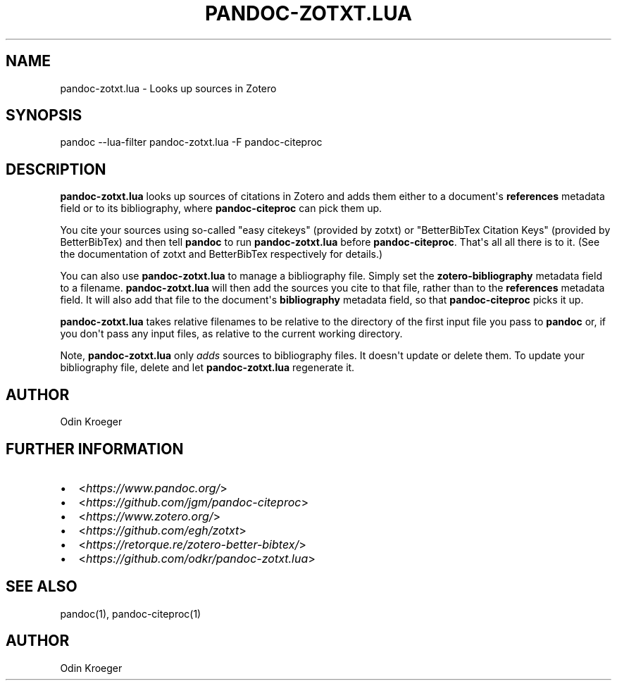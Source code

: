 .\" Man page generated from reStructuredText.
.
.TH PANDOC-ZOTXT.LUA 1 "April 30, 2019" "0.3.5" ""
.SH NAME
pandoc-zotxt.lua \- Looks up sources in Zotero
.
.nr rst2man-indent-level 0
.
.de1 rstReportMargin
\\$1 \\n[an-margin]
level \\n[rst2man-indent-level]
level margin: \\n[rst2man-indent\\n[rst2man-indent-level]]
-
\\n[rst2man-indent0]
\\n[rst2man-indent1]
\\n[rst2man-indent2]
..
.de1 INDENT
.\" .rstReportMargin pre:
. RS \\$1
. nr rst2man-indent\\n[rst2man-indent-level] \\n[an-margin]
. nr rst2man-indent-level +1
.\" .rstReportMargin post:
..
.de UNINDENT
. RE
.\" indent \\n[an-margin]
.\" old: \\n[rst2man-indent\\n[rst2man-indent-level]]
.nr rst2man-indent-level -1
.\" new: \\n[rst2man-indent\\n[rst2man-indent-level]]
.in \\n[rst2man-indent\\n[rst2man-indent-level]]u
..
.SH SYNOPSIS
.sp
pandoc \-\-lua\-filter pandoc\-zotxt.lua \-F pandoc\-citeproc
.SH DESCRIPTION
.sp
\fBpandoc\-zotxt.lua\fP looks up sources of citations in Zotero and adds
them either to a document\(aqs \fBreferences\fP metadata field or to its
bibliography, where \fBpandoc\-citeproc\fP can pick them up.
.sp
You cite your sources using so\-called "easy citekeys" (provided by zotxt) or
"BetterBibTex Citation Keys" (provided by BetterBibTex) and then tell
\fBpandoc\fP to run \fBpandoc\-zotxt.lua\fP before \fBpandoc\-citeproc\fP\&.
That\(aqs all all there is to it. (See the documentation of zotxt and
BetterBibTex respectively for details.)
.sp
You can also use \fBpandoc\-zotxt.lua\fP to manage a bibliography file.
Simply set the \fBzotero\-bibliography\fP metadata field to a filename.
\fBpandoc\-zotxt.lua\fP will then add the sources you cite to that file,
rather than to the \fBreferences\fP metadata field. It will also add
that file to the document\(aqs \fBbibliography\fP metadata field, so
that \fBpandoc\-citeproc\fP picks it up.
.sp
\fBpandoc\-zotxt.lua\fP takes relative filenames to be relative to the directory
of the first input file you pass to \fBpandoc\fP or, if you don\(aqt pass any input
files, as relative to the current working directory.
.sp
Note, \fBpandoc\-zotxt.lua\fP only \fIadds\fP sources to bibliography files.
It doesn\(aqt update or delete them. To update your bibliography file,
delete and let \fBpandoc\-zotxt.lua\fP regenerate it.
.SH AUTHOR
.sp
Odin Kroeger
.SH FURTHER INFORMATION
.INDENT 0.0
.IP \(bu 2
<\fI\%https://www.pandoc.org/\fP>
.IP \(bu 2
<\fI\%https://github.com/jgm/pandoc\-citeproc\fP>
.IP \(bu 2
<\fI\%https://www.zotero.org/\fP>
.IP \(bu 2
<\fI\%https://github.com/egh/zotxt\fP>
.IP \(bu 2
<\fI\%https://retorque.re/zotero\-better\-bibtex/\fP>
.IP \(bu 2
<\fI\%https://github.com/odkr/pandoc\-zotxt.lua\fP>
.UNINDENT
.SH SEE ALSO
.sp
pandoc(1), pandoc\-citeproc(1)
.SH AUTHOR
Odin Kroeger
.\" Generated by docutils manpage writer.
.
